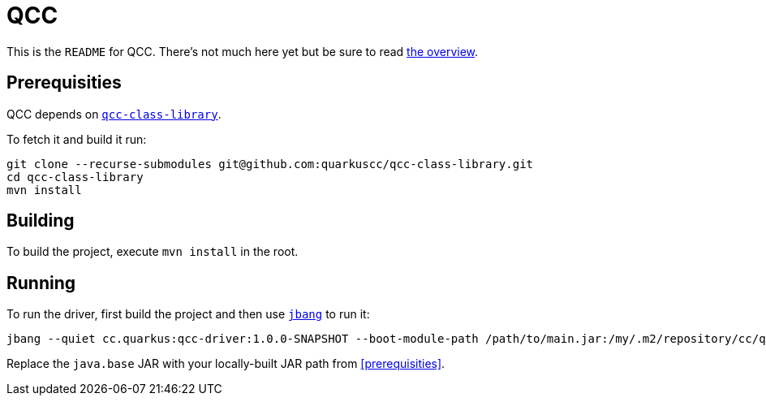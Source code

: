 = QCC

This is the `README` for QCC.  There's not much here yet but be sure to read link:Overview.adoc[the overview].

== Prerequisities

QCC depends on https://github.com/quarkuscc/qcc-class-library[`qcc-class-library`].

To fetch it and build it run:

[source,shell]
-----
git clone --recurse-submodules git@github.com:quarkuscc/qcc-class-library.git
cd qcc-class-library
mvn install
-----

== Building

To build the project, execute `mvn install` in the root.

== Running

To run the driver, first build the project and then use https://jbang.dev[`jbang`] to run it:

[source,shell]
-----
jbang --quiet cc.quarkus:qcc-driver:1.0.0-SNAPSHOT --boot-module-path /path/to/main.jar:/my/.m2/repository/cc/quarkus/qcc/openjdk/java.base/11.0.8+8-1.0/java.base-11.0.8+8-1.0-linux.jar --output-path /tmp/output the/main/Class
-----

Replace the `java.base` JAR with your locally-built JAR path from <<prerequisities>>.
